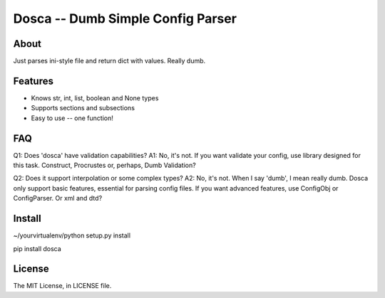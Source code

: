 Dosca -- Dumb Simple Config Parser
========

About
-----

Just parses ini-style file and return dict with values. Really dumb.

Features
--------

- Knows str, int, list, boolean and None types
- Supports sections and subsections
- Easy to use -- one function!

FAQ
---

Q1: Does 'dosca' have validation capabilities?
A1: No, it's not. If you want validate your config, use library designed for this task. Construct, Procrustes or, perhaps, Dumb Validation?


Q2: Does it support interpolation or some complex types?
A2: No, it's not. When I say 'dumb', I mean really dumb. Dosca only support basic features, essential for parsing config files.
If you want advanced features, use ConfigObj or ConfigParser. Or xml and dtd?

Install
-------

~/yourvirtualenv/python setup.py install

pip install dosca

License
-------

The MIT License, in LICENSE file.
